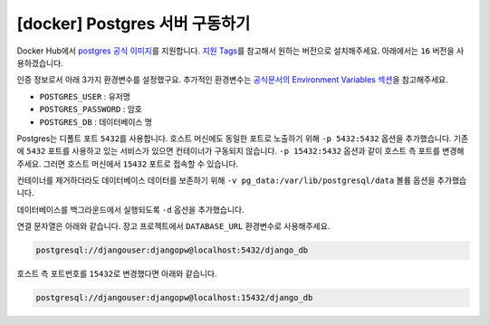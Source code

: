 =============================================
[docker] Postgres 서버 구동하기
=============================================

Docker Hub에서 `postgres 공식 이미지 <https://hub.docker.com/_/postgres>`_\를 지원합니다.
`지원 Tags <https://hub.docker.com/_/postgres/tags>`_\를 참고해서 원하는 버전으로 설치해주세요.
아래에서는 ``16`` 버전을 사용하겠습니다.

인증 정보로서 아래 3가지 환경변수를 설정했구요.
추가적인 환경변수는 `공식문서의 Environment Variables 섹션 <https://hub.docker.com/_/postgres>`_\을 참고해주세요.

* ``POSTGRES_USER`` : 유저명
* ``POSTGRES_PASSWORD`` : 암호
* ``POSTGRES_DB`` : 데이터베이스 명

Postgres는 디폴트 포트 ``5432``\를 사용합니다. 호스트 머신에도 동일한 포트로 노출하기 위해 ``-p 5432:5432`` 옵션을 추가했습니다.
기존에 ``5432`` 포트를 사용하고 있는 서비스가 있으면 컨테이너가 구동되지 않습니다.
``-p 15432:5432`` 옵션과 같이 호스트 측 포트를 변경해주세요.
그러면 호스트 머신에서 ``15432`` 포트로 접속할 수 있습니다.

컨테이너를 제거하더라도 데이터베이스 데이터를 보존하기 위해 ``-v pg_data:/var/lib/postgresql/data`` 볼륨 옵션을 추가했습니다.

데이터베이스를 백그라운드에서 실행되도록 ``-d`` 옵션을 추가했습니다.

.. tab-set::

    .. tab-item:: shell

        .. code-block:: shell

            docker run \
                --name pg-db \
                -e POSTGRES_USER=djangouser \
                -e POSTGRES_PASSWORD=djangopw \
                -e POSTGRES_DB=django_db \
                -p 5432:5432 \
                -v pg_data:/var/lib/postgresql/data \
                -d \
                postgres:16

    .. tab-item:: powershell

        .. code-block:: powershell

            docker run `
                --name pg-db `
                -e POSTGRES_USER=djangouser `
                -e POSTGRES_PASSWORD=djangopw `
                -e POSTGRES_DB=django_db `
                -p 5432:5432 `
                -v pg_data:/var/lib/postgresql/data `
                -d `
                postgres:16

    .. tab-item:: Docker Compose

        .. code-block:: yaml
           :caption: docker-compose.yml

            services:
              pg_db:
                image: "postgres:16"
                environment:
                  POSTGRES_USER: djangouser
                  POSTGRES_PASSWORD: djangopw
                  POSTGRES_DB: django_db
                ports:
                  - "5432:5432"
                volumes:
                  - pg_db_data:/var/lib/postgresql/data

            volumes:
              pg_db_data:

        위 서비스 외에 필요한 서비스를 추가하시고, 아래 명령으로 구동하실 수 있습니다.

        .. code-block:: shell

            # docker-compose.yml 내역대로 컨테이너들을 백그라운드에서 실행
            docker-compose up -d

            # 컨테이너 내역 확인
            docker-compose ps

            # 컨테이너 모두 중지
            docker-compose down

연결 문자열은 아래와 같습니다. 장고 프로젝트에서 ``DATABASE_URL`` 환경변수로 사용해주세요.

.. code-block:: text

    postgresql://djangouser:djangopw@localhost:5432/django_db

호스트 측 포트번호를 ``15432``\로 변경했다면 아래와 같습니다.

.. code-block:: text

    postgresql://djangouser:djangopw@localhost:15432/django_db
